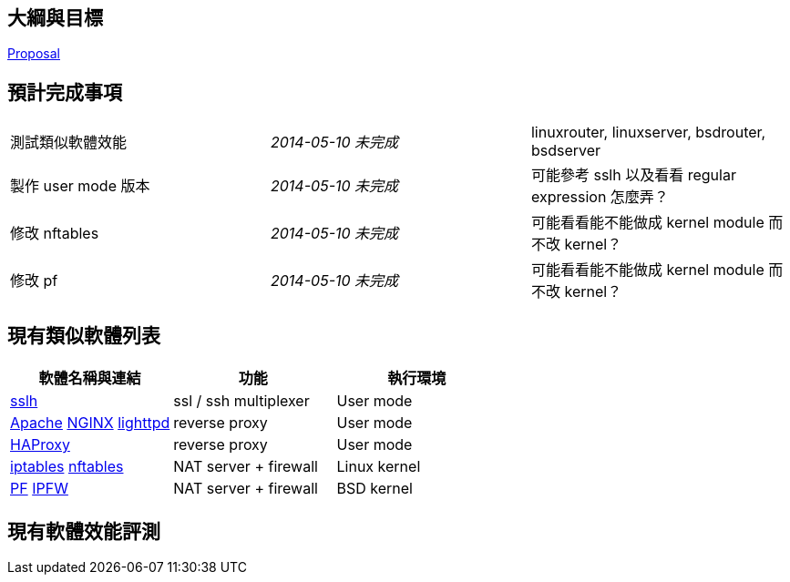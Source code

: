 == 大綱與目標
link:Proposal[Proposal]

== 預計完成事項
[grid="rows"]
|==============================
| 測試類似軟體效能     | _2014-05-10 未完成_  | linuxrouter, linuxserver, bsdrouter, bsdserver
| 製作 user mode 版本  | _2014-05-10 未完成_  | 可能參考 sslh 以及看看 regular expression 怎麼弄？
| 修改 nftables        | _2014-05-10 未完成_  | 可能看看能不能做成 kernel module 而不改 kernel？
| 修改 pf              | _2014-05-10 未完成_  | 可能看看能不能做成 kernel module 而不改 kernel？
|==============================

== 現有類似軟體列表
[grid="rows",options="header"]
|=============================================================================================
| 軟體名稱與連結                                     | 功能                  | 執行環境
| link:http://www.rutschle.net/tech/sslh.shtml[sslh] | ssl / ssh multiplexer | User mode
| link:http://httpd.apache.org/docs/2.4/mod/mod_proxy.html[Apache]
  link:http://nginx.com/resources/admin-guide/reverse-proxy[NGINX]
  link:http://redmine.lighttpd.net/projects/lighttpd/wiki/Docs_ModProxy[lighttpd]
                                                     | reverse proxy         | User mode
| link:http://haproxy.1wt.eu/[HAProxy]               | reverse proxy         | User mode
| link:http://www.netfilter.org/projects/iptables/index.html[iptables]
  link:http://www.netfilter.org/projects/nftables/index.html[nftables]
                                                     | NAT server + firewall | Linux kernel
| link:http://www.openbsdindia.org/faq/pf/index.html[PF]
  link:http://www.freebsd.org/doc/en/books/handbook/firewalls-ipfw.html[IPFW]
                                                     | NAT server + firewall | BSD kernel
|=============================================================================================

== 現有軟體效能評測